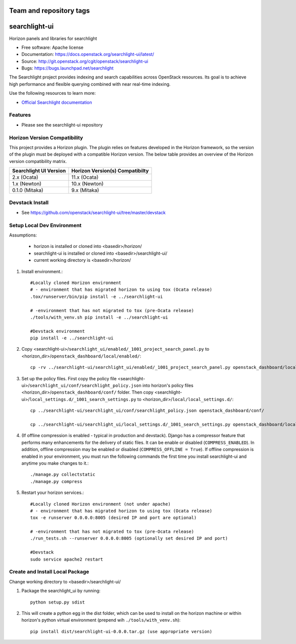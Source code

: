 ========================
Team and repository tags
========================

.. image:: https://governance.openstack.org/tc/badges/searchlight-ui.svg
    :target: https://governance.openstack.org/tc/reference/tags/index.html

.. Change things from this point on

==============
searchlight-ui
==============

Horizon panels and libraries for searchlight

* Free software: Apache license
* Documentation: https://docs.openstack.org/searchlight-ui/latest/
* Source: http://git.openstack.org/cgit/openstack/searchlight-ui
* Bugs: https://bugs.launchpad.net/searchlight

The Searchlight project provides indexing and search capabilities across
OpenStack resources. Its goal is to achieve high performance and flexible
querying combined with near real-time indexing.

Use the following resources to learn more:

* `Official Searchlight documentation <https://docs.openstack.org/searchlight/latest/>`_

Features
--------

* Please see the searchlight-ui repository

Horizon Version Compatibility
-----------------------------

This project provides a Horizon plugin. The plugin relies on features developed in the Horizon
framework, so the version of the plugin must be deployed with a compatible Horizon version. The
below table provides an overview of the Horizon version compatibility matrix.

+------------------------+---------------------------------+
| Searchlight UI Version | Horizon Version(s) Compatibilty |
+========================+=================================+
| 2.x    (Ocata)         | 11.x (Ocata)                    |
+------------------------+---------------------------------+
| 1.x    (Newton)        | 10.x (Newton)                   |
+------------------------+---------------------------------+
| 0.1.0  (Mitaka)        | 9.x  (Mitaka)                   |
+------------------------+---------------------------------+

Devstack Install
----------------

* See https://github.com/openstack/searchlight-ui/tree/master/devstack

Setup Local Dev Environment
---------------------------

Assumptions:

 * horizon is installed or cloned into <basedir>/horizon/
 * searchlight-ui is installed or cloned into <basedir>/searchlight-ui/
 * current working directory is <basedir>/horizon/

1. Install environment.::

    #Locally cloned Horizon environment
    # - environment that has migrated horizon to using tox (Ocata release)
    .tox/runserver/bin/pip install -e ../searchlight-ui

    # -environment that has not migrated to tox (pre-Ocata release)
    ./tools/with_venv.sh pip install -e ../searchlight-ui

    #Devstack environment
    pip install -e ../searchlight-ui

2. Copy <searchlight-ui>/``searchlight_ui/enabled/_1001_project_search_panel.py``
   to <horizon_dir>/``openstack_dashboard/local/enabled/``::

    cp -rv ../searchlight-ui/searchlight_ui/enabled/_1001_project_search_panel.py openstack_dashboard/local/enabled/

3. Set up the policy files. First copy the policy file
   <searchlight-ui>/``searchlight_ui/conf/searchlight_policy.json`` into
   horizon's policy files <horizon_dir>/``openstack_dashboard/conf/`` folder.
   Then copy
   <searchlight-ui>/``local_settings.d/_1001_search_settings.py``
   to <horizon_dir>/``local/local_settings.d/``::

    cp ../searchlight-ui/searchlight_ui/conf/searchlight_policy.json openstack_dashboard/conf/

    cp ../searchlight-ui/searchlight_ui/local_settings.d/_1001_search_settings.py openstack_dashboard/local/local_settings.d/

4. (If offline compression is enabled - typical in production and devstack).
   Django has a compressor feature that performs many enhancements for the
   delivery of static files. It can be enable or disabled
   (``COMPRESS_ENABLED``). In addition, offline compression may be enabled or
   disabled (``COMPRESS_OFFLINE = True``). If offline compression is enabled
   in your environment, you must run the following commands the first time
   you install searchlight-ui and anytime you make changes to it.::

    ./manage.py collectstatic
    ./manage.py compress

5. Restart your horizon services.::

    #Locally cloned Horizon environment (not under apache)
    # - environment that has migrated horizon to using tox (Ocata release)
    tox -e runserver 0.0.0.0:8005 (desired IP and port are optional)

    # -environment that has not migrated to tox (pre-Ocata release)
    ./run_tests.sh --runserver 0.0.0.0:8005 (optionally set desired IP and port)

    #Devstack
    sudo service apache2 restart

Create and Install Local Package
--------------------------------

Change working directory to <basedir>/searchlight-ui/

1. Package the searchlight_ui by running::

    python setup.py sdist

2. This will create a python egg in the dist folder, which can be used to
   install on the horizon machine or within horizon's python virtual
   environment (prepend wih ``./tools/with_venv.sh``)::

    pip install dist/searchlight-ui-0.0.0.tar.gz (use appropriate version)
